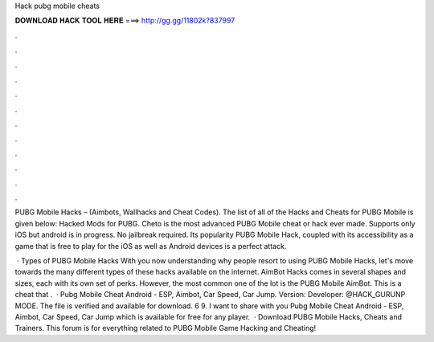 Hack pubg mobile cheats



𝐃𝐎𝐖𝐍𝐋𝐎𝐀𝐃 𝐇𝐀𝐂𝐊 𝐓𝐎𝐎𝐋 𝐇𝐄𝐑𝐄 ===> http://gg.gg/11802k?837997



.



.



.



.



.



.



.



.



.



.



.



.

PUBG Mobile Hacks – (Aimbots, Wallhacks and Cheat Codes). The list of all of the Hacks and Cheats for PUBG Mobile is given below: Hacked Mods for PUBG. Cheto is the most advanced PUBG Mobile cheat or hack ever made. Supports only iOS but android is in progress. No jailbreak required. Its popularity PUBG Mobile Hack, coupled with its accessibility as a game that is free to play for the iOS as well as Android devices is a perfect attack.

 · Types of PUBG Mobile Hacks With you now understanding why people resort to using PUBG Mobile Hacks, let's move towards the many different types of these hacks available on the internet. AimBot Hacks comes in several shapes and sizes, each with its own set of perks. However, the most common one of the lot is the PUBG Mobile AimBot. This is a cheat that .  · Pubg Mobile Cheat Android - ESP, Aimbot, Car Speed, Car Jump. Version: Developer: @HACK_GURUNP MODE. The file is verified and available for download. 6 9. I want to share with you Pubg Mobile Cheat Android - ESP, Aimbot, Car Speed, Car Jump which is available for free for any player.  · Download PUBG Mobile Hacks, Cheats and Trainers. This forum is for everything related to PUBG Mobile Game Hacking and Cheating!
